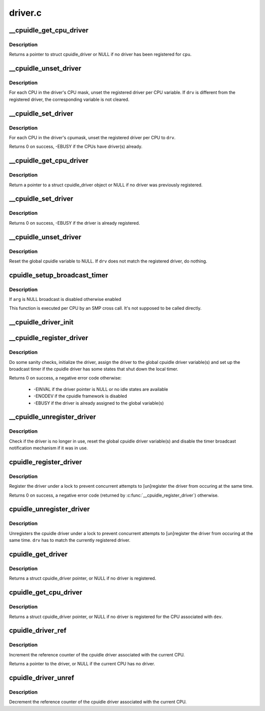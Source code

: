 .. -*- coding: utf-8; mode: rst -*-

========
driver.c
========


.. _`__cpuidle_get_cpu_driver`:

__cpuidle_get_cpu_driver
========================

.. c:function:: struct cpuidle_driver *__cpuidle_get_cpu_driver (int cpu)

    return the cpuidle driver tied to a CPU.

    :param int cpu:
        the CPU handled by the driver



.. _`__cpuidle_get_cpu_driver.description`:

Description
-----------

Returns a pointer to struct cpuidle_driver or NULL if no driver has been
registered for ``cpu``\ .



.. _`__cpuidle_unset_driver`:

__cpuidle_unset_driver
======================

.. c:function:: void __cpuidle_unset_driver (struct cpuidle_driver *drv)

    unset per CPU driver variables.

    :param struct cpuidle_driver \*drv:
        a valid pointer to a struct cpuidle_driver



.. _`__cpuidle_unset_driver.description`:

Description
-----------

For each CPU in the driver's CPU mask, unset the registered driver per CPU
variable. If ``drv`` is different from the registered driver, the corresponding
variable is not cleared.



.. _`__cpuidle_set_driver`:

__cpuidle_set_driver
====================

.. c:function:: int __cpuidle_set_driver (struct cpuidle_driver *drv)

    set per CPU driver variables for the given driver.

    :param struct cpuidle_driver \*drv:
        a valid pointer to a struct cpuidle_driver



.. _`__cpuidle_set_driver.description`:

Description
-----------

For each CPU in the driver's cpumask, unset the registered driver per CPU
to ``drv``\ .

Returns 0 on success, -EBUSY if the CPUs have driver(s) already.



.. _`__cpuidle_get_cpu_driver`:

__cpuidle_get_cpu_driver
========================

.. c:function:: struct cpuidle_driver *__cpuidle_get_cpu_driver (int cpu)

    return the global cpuidle driver pointer.

    :param int cpu:
        ignored without the multiple driver support



.. _`__cpuidle_get_cpu_driver.description`:

Description
-----------

Return a pointer to a struct cpuidle_driver object or NULL if no driver was
previously registered.



.. _`__cpuidle_set_driver`:

__cpuidle_set_driver
====================

.. c:function:: int __cpuidle_set_driver (struct cpuidle_driver *drv)

    assign the global cpuidle driver variable.

    :param struct cpuidle_driver \*drv:
        pointer to a struct cpuidle_driver object



.. _`__cpuidle_set_driver.description`:

Description
-----------

Returns 0 on success, -EBUSY if the driver is already registered.



.. _`__cpuidle_unset_driver`:

__cpuidle_unset_driver
======================

.. c:function:: void __cpuidle_unset_driver (struct cpuidle_driver *drv)

    unset the global cpuidle driver variable.

    :param struct cpuidle_driver \*drv:
        a pointer to a struct cpuidle_driver



.. _`__cpuidle_unset_driver.description`:

Description
-----------

Reset the global cpuidle variable to NULL.  If ``drv`` does not match the
registered driver, do nothing.



.. _`cpuidle_setup_broadcast_timer`:

cpuidle_setup_broadcast_timer
=============================

.. c:function:: void cpuidle_setup_broadcast_timer (void *arg)

    enable/disable the broadcast timer on a cpu

    :param void \*arg:
        a void pointer used to match the SMP cross call API



.. _`cpuidle_setup_broadcast_timer.description`:

Description
-----------

If ``arg`` is NULL broadcast is disabled otherwise enabled

This function is executed per CPU by an SMP cross call.  It's not
supposed to be called directly.



.. _`__cpuidle_driver_init`:

__cpuidle_driver_init
=====================

.. c:function:: void __cpuidle_driver_init (struct cpuidle_driver *drv)

    initialize the driver's internal data

    :param struct cpuidle_driver \*drv:
        a valid pointer to a struct cpuidle_driver



.. _`__cpuidle_register_driver`:

__cpuidle_register_driver
=========================

.. c:function:: int __cpuidle_register_driver (struct cpuidle_driver *drv)

    :param struct cpuidle_driver \*drv:
        a valid pointer to a struct cpuidle_driver



.. _`__cpuidle_register_driver.description`:

Description
-----------

Do some sanity checks, initialize the driver, assign the driver to the
global cpuidle driver variable(s) and set up the broadcast timer if the
cpuidle driver has some states that shut down the local timer.

Returns 0 on success, a negative error code otherwise:

 * -EINVAL if the driver pointer is NULL or no idle states are available
 * -ENODEV if the cpuidle framework is disabled
 * -EBUSY if the driver is already assigned to the global variable(s)



.. _`__cpuidle_unregister_driver`:

__cpuidle_unregister_driver
===========================

.. c:function:: void __cpuidle_unregister_driver (struct cpuidle_driver *drv)

    unregister the driver

    :param struct cpuidle_driver \*drv:
        a valid pointer to a struct cpuidle_driver



.. _`__cpuidle_unregister_driver.description`:

Description
-----------

Check if the driver is no longer in use, reset the global cpuidle driver
variable(s) and disable the timer broadcast notification mechanism if it was
in use.



.. _`cpuidle_register_driver`:

cpuidle_register_driver
=======================

.. c:function:: int cpuidle_register_driver (struct cpuidle_driver *drv)

    registers a driver

    :param struct cpuidle_driver \*drv:
        a pointer to a valid struct cpuidle_driver



.. _`cpuidle_register_driver.description`:

Description
-----------

Register the driver under a lock to prevent concurrent attempts to
[un]register the driver from occuring at the same time.

Returns 0 on success, a negative error code (returned by
:c:func:`__cpuidle_register_driver`) otherwise.



.. _`cpuidle_unregister_driver`:

cpuidle_unregister_driver
=========================

.. c:function:: void cpuidle_unregister_driver (struct cpuidle_driver *drv)

    unregisters a driver

    :param struct cpuidle_driver \*drv:
        a pointer to a valid struct cpuidle_driver



.. _`cpuidle_unregister_driver.description`:

Description
-----------

Unregisters the cpuidle driver under a lock to prevent concurrent attempts
to [un]register the driver from occuring at the same time.  ``drv`` has to
match the currently registered driver.



.. _`cpuidle_get_driver`:

cpuidle_get_driver
==================

.. c:function:: struct cpuidle_driver *cpuidle_get_driver ( void)

    return the driver tied to the current CPU.

    :param void:
        no arguments



.. _`cpuidle_get_driver.description`:

Description
-----------


Returns a struct cpuidle_driver pointer, or NULL if no driver is registered.



.. _`cpuidle_get_cpu_driver`:

cpuidle_get_cpu_driver
======================

.. c:function:: struct cpuidle_driver *cpuidle_get_cpu_driver (struct cpuidle_device *dev)

    return the driver registered for a CPU.

    :param struct cpuidle_device \*dev:
        a valid pointer to a struct cpuidle_device



.. _`cpuidle_get_cpu_driver.description`:

Description
-----------

Returns a struct cpuidle_driver pointer, or NULL if no driver is registered
for the CPU associated with ``dev``\ .



.. _`cpuidle_driver_ref`:

cpuidle_driver_ref
==================

.. c:function:: struct cpuidle_driver *cpuidle_driver_ref ( void)

    get a reference to the driver.

    :param void:
        no arguments



.. _`cpuidle_driver_ref.description`:

Description
-----------


Increment the reference counter of the cpuidle driver associated with
the current CPU.

Returns a pointer to the driver, or NULL if the current CPU has no driver.



.. _`cpuidle_driver_unref`:

cpuidle_driver_unref
====================

.. c:function:: void cpuidle_driver_unref ( void)

    puts down the refcount for the driver

    :param void:
        no arguments



.. _`cpuidle_driver_unref.description`:

Description
-----------


Decrement the reference counter of the cpuidle driver associated with
the current CPU.

